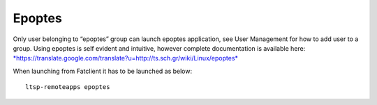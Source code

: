 Epoptes
=======
Only user belonging to “epoptes” group can launch epoptes application,
see User Management for how to add user to a group. Using epoptes is
self evident and intuitive, however complete documentation is available
here:
`*https://translate.google.com/translate?u=http://ts.sch.gr/wiki/Linux/epoptes* <https://translate.google.com/translate?u=http://ts.sch.gr/wiki/Linux/epoptes>`__

When launching from Fatclient it has to be launched as below:

::

    ltsp-remoteapps epoptes
